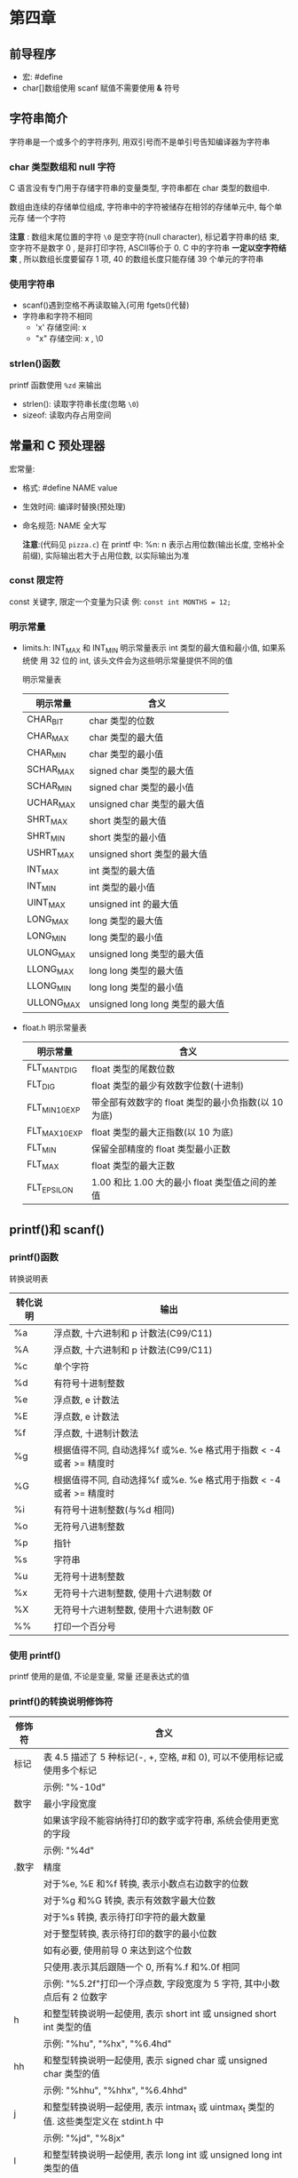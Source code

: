 * 第四章

** 前导程序
   - 宏: #define
   - char[]数组使用 scanf 赋值不需要使用 *&* 符号

** 字符串简介
   字符串是一个或多个的字符序列, 用双引号而不是单引号告知编译器为字符串

*** char 类型数组和 null 字符
    C 语言没有专门用于存储字符串的变量类型, 字符串都在 char 类型的数组中.

    数组由连续的存储单位组成, 字符串中的字符被储存在相邻的存储单元中, 每个单元存
    储一个字符

    *注意* : 数组末尾位置的字符 ~\0~ 是空字符(null character), 标记着字符串的结
    束, 空字符不是数字 0 , 是非打印字符, ASCⅡ等价于 0. C 中的字符串 *一定以空字符结
    束* , 所以数组长度要留存 1 项, 40 的数组长度只能存储 39 个单元的字符串

*** 使用字符串
    - scanf()遇到空格不再读取输入(可用 fgets()代替)
    - 字符串和字符不相同
      + 'x' 存储空间: x
      + "x" 存储空间: x , \0

*** strlen()函数
    printf 函数使用 ~%zd~ 来输出
    - strlen(): 读取字符串长度(忽略 ~\0~)
    - sizeof: 读取内存占用空间

** 常量和 C 预处理器
   宏常量:
   - 格式: #define NAME value
   - 生效时间: 编译时替换(预处理)
   - 命名规范: NAME 全大写

     *注意*:(代码见 ~pizza.c~)
      在 printf 中: %n: n 表示占用位数(输出长度, 空格补全前缀), 实际输出若大于占用位数, 以实际输出为准

*** const 限定符
    const 关键字, 限定一个变量为只读
    例: ~const int MONTHS = 12;~

*** 明示常量
    - limits.h: INT_MAX 和 INT_MIN 明示常量表示 int 类型的最大值和最小值, 如果系统使
      用 32 位的 int, 该头文件会为这些明示常量提供不同的值
      
      明示常量表
      | 明示常量   | 含义                           |
      |------------+--------------------------------|
      | CHAR_BIT   | char 类型的位数                 |
      | CHAR_MAX   | char 类型的最大值               |
      | CHAR_MIN   | char 类型的最小值               |
      | SCHAR_MAX  | signed char 类型的最大值        |
      | SCHAR_MIN  | signed char 类型的最小值        |
      | UCHAR_MAX  | unsigned char 类型的最大值      |
      | SHRT_MAX   | short 类型的最大值              |
      | SHRT_MIN   | short 类型的最小值              |
      | USHRT_MAX  | unsigned short 类型的最大值     |
      | INT_MAX    | int 类型的最大值                |
      | INT_MIN    | int 类型的最小值                |
      | UINT_MAX   | unsigned int 的最大值           |
      | LONG_MAX   | long 类型的最大值               |
      | LONG_MIN   | long 类型的最小值               |
      | ULONG_MAX  | unsigned long 类型的最大值      |
      | LLONG_MAX  | long long 类型的最大值          |
      | LLONG_MIN  | long long 类型的最小值          |
      | ULLONG_MAX | unsigned long long 类型的最大值 |
    - float.h
      明示常量表
      | 明示常量       | 含义                                            |
      |----------------+-------------------------------------------------|
      | FLT_MANT_DIG   | float 类型的尾数位数                             |
      | FLT_DIG        | float 类型的最少有效数字位数(十进制)             |
      | FLT_MIN_10_EXP | 带全部有效数字的 float 类型的最小负指数(以 10 为底) |
      | FLT_MAX_10_EXP | float 类型的最大正指数(以 10 为底)                 |
      | FLT_MIN        | 保留全部精度的 float 类型最小正数                 |
      | FLT_MAX        | float 类型的最大正数                             |
      | FLT_EPSILON    | 1.00 和比 1.00 大的最小 float 类型值之间的差值       |

** printf()和 scanf()
   
*** printf()函数
    转换说明表
    | 转化说明 | 输出                                                            |
    |----------+-----------------------------------------------------------------|
    | %a       | 浮点数, 十六进制和 p 计数法(C99/C11)                              |
    | %A       | 浮点数, 十六进制和 p 计数法(C99/C11)                              |
    | %c       | 单个字符                                                        |
    | %d       | 有符号十进制整数                                                |
    | %e       | 浮点数, e 计数法                                                 |
    | %E       | 浮点数, e 计数法                                                 |
    | %f       | 浮点数, 十进制计数法                                            |
    | %g       | 根据值得不同, 自动选择%f 或%e. %e 格式用于指数 < -4 或者 >= 精度时 |
    | %G       | 根据值得不同, 自动选择%f 或%e. %e 格式用于指数 < -4 或者 >= 精度时 |
    | %i       | 有符号十进制整数(与%d 相同)                                      |
    | %o       | 无符号八进制整数                                                |
    | %p       | 指针                                                            |
    | %s       | 字符串                                                          |
    | %u       | 无符号十进制整数                                                |
    | %x       | 无符号十六进制整数, 使用十六进制数 0f                            |
    | %X       | 无符号十六进制整数, 使用十六进制数 0F                            |
    | %%       | 打印一个百分号                                                  |

*** 使用 printf()
    printf 使用的是值, 不论是变量, 常量 还是表达式的值

*** printf()的转换说明修饰符
    | 修饰符 | 含义                                                                                  |
    |--------+---------------------------------------------------------------------------------------|
    | 标记   | 表 4.5 描述了 5 种标记(-, +, 空格, #和 0), 可以不使用标记或使用多个标记                    |
    |        | 示例: "%-10d"                                                                         |
    |--------+---------------------------------------------------------------------------------------|
    | 数字   | 最小字段宽度                                                                          |
    |        | 如果该字段不能容纳待打印的数字或字符串, 系统会使用更宽的字段                          |
    |        | 示例: "%4d"                                                                           |
    |--------+---------------------------------------------------------------------------------------|
    | .数字  | 精度                                                                                  |
    |        | 对于%e, %E 和%f 转换, 表示小数点右边数字的位数                                          |
    |        | 对于%g 和%G 转换, 表示有效数字最大位数                                                  |
    |        | 对于%s 转换, 表示待打印字符的最大数量                                                  |
    |        | 对于整型转换, 表示待打印的数字的最小位数                                              |
    |        | 如有必要, 使用前导 0 来达到这个位数                                                     |
    |        | 只使用.表示其后跟随一个 0, 所有%.f 和%.0f 相同                                           |
    |        | 示例: "%5.2f"打印一个浮点数, 字段宽度为 5 字符, 其中小数点后有 2 位数字                   |
    |--------+---------------------------------------------------------------------------------------|
    | h      | 和整型转换说明一起使用, 表示 short int 或 unsigned short int 类型的值                  |
    |        | 示例: "%hu", "%hx", "%6.4hd"                                                          |
    |--------+---------------------------------------------------------------------------------------|
    | hh     | 和整型转换说明一起使用, 表示 signed char 或 unsigned char 类型的值                     |
    |        | 示例: "%hhu", "%hhx", "%6.4hhd"                                                       |
    |--------+---------------------------------------------------------------------------------------|
    | j      | 和整型转换说明一起使用, 表示 intmax_t 或 uintmax_t 类型的值. 这些类型定义在 stdint.h 中 |
    |        | 示例: "%jd", "%8jx"                                                                   |
    |--------+---------------------------------------------------------------------------------------|
    | l      | 和整型转换说明一起使用, 表示 long int 或 unsigned long int 类型的值                   |
    |        | 示例: "%ld", "%8lu"                                                                   |
    |--------+---------------------------------------------------------------------------------------|
    | ll     | 和整型转换说明一起使用, 表示 long long int 或 unsigned long long int 类型的值(C99)    |
    |        | 示例: "%lld", "%8llu"                                                                 |
    |--------+---------------------------------------------------------------------------------------|
    | L      | 和浮点转换说明一起使用, 表示 long double 类型的值                                     |
    |        | 示例: "%Ld", "%10.4Le"                                                                |
    |--------+---------------------------------------------------------------------------------------|
    | t      | 和整型转换说明一起使用, 表示 ptrdff_t 类型的值. ptrdiff_t 是两个指针差值的类型(C99)      |
    |        | 示例: "%td", "%l2ti"                                                                  |
    |--------+---------------------------------------------------------------------------------------|
    | z      | 和整型转换说明一起使用, 表示 size_t 类型的值. size_t 是 sizeof 返回的类型(C99)             |
    |        | 示例: "%zd", "%l2zd"                                                                  |

    *注意*: 类型可移植性
    sizeof 以字节为单位返回类型或值得大小 -- 应该是某种形式的整数, 但标准只规定
    了该值是无符号整数. 在不同实现中不同

    - 使用 stddef.h 头文件(在包含 stdio.h 头文件时已包含在其中): 
      + 把 size_t 定义成系
        统使用 sizeof 返回的类型, 这被称为底层类型.
      + printf()使用 z 修饰符表示打印响应的类型
      + ptrdiff_t 类型和 t 修饰符来表示系统使用的 2 个地址差值的底层有符号整数类型
    
    *注意*: float 参数的转换
    对于浮点类型, 有用于 double 和 long  double 的类型转换说明, 确没有 float 类的. 因
    为表达式或参数中的 float 类型值会被自动转换成 double 类型
    - ANSI 中 C 不会把 float 自动转换成 double
    - printf 仍自动转换 float 为 double 类型

      printf 中的标记
      | 标记 | 含义                                                                                                      |
      |------+-----------------------------------------------------------------------------------------------------------|
      | -    | 待打印项左对齐, 即, 总字段的左侧开始打印该项                                                              |
      |      | 示例: "%-20s"                                                                                             |
      |------+-----------------------------------------------------------------------------------------------------------|
      | +    | 有符号值若为正, 则在前面显示加号; 若为负, 则在值前面显示减号                                              |
      |      | 示例: "%+6.2f"                                                                                            |
      |------+-----------------------------------------------------------------------------------------------------------|
      | 空格 | 有符号值若为正, 则在前面显示前导空格(不显示任何符号); 若为符, 则在值前面显示减号+标记覆盖一个空格         |
      |      | 示例: "%6.2f"                                                                                             |
      |------+-----------------------------------------------------------------------------------------------------------|
      | #    | 把结果转换为另一种形式.                                                                                   |
      |      | 如果是%o 格式, 则以 0 开始                                                                                   |
      |      | 如果是%x 或%X 格式, 则以 0x 或 0X 开始                                                                          |
      |      | 对于所有的浮点格式, #保证了即使后面没有任何数字, 也打印一个小数点字符. 对于%g 和%G 格式, #防止后面的 0 被删除 |
      |      | 示例: "%#o", "%#8.0f", "%+#10.3e"                                                                         |
      |------+-----------------------------------------------------------------------------------------------------------|
      | 0    | 对于数值格式, 用前导 0 代替空格填充字符宽度, 对于整数格式, 如果出现-标记或指定精度, 则忽略该标记            |

*** 转换说明的意义
    1. printf 错误使用:
       1. 使用 %c 打印 short: short 类型转为 char, char 会读取后 1 字节(二进制 8 位)
       2. 使用 %hd 打印 int: int 类型转为 short, short 会读取后 2 字节(二进制 16 位)
       3. 使用错误浮点参数时:
          + 使用多个%ld 读取 float/double 类型, 每次读取 *栈* 中的字节数, 所以会导致 2
            个 %ld 实际读取的是 2 个 float 拆分成 2 部分的字节

    2. printf()返回值:(旧版会返回不同的值)负值为输出错误

    3. printf 换行输出
       1) 使用多个 printf
       2) 用\和 Enter 键组合换行(在双引号中)
       3) 字符串拆分(ANSI C 特性)

*** 使用 scanf()
    转换说明表
    | 转换说明       | 含义                                                                                              |
    |----------------+---------------------------------------------------------------------------------------------------|
    | %c             | 把输入解释成字符                                                                                  |
    | %d             | 把输入解释成有符号十进制整数                                                                      |
    | %e, %f, %g, %a | 把输入解释称浮点数(C99 标准新增了%a)                                                               |
    | %E, %F, %G, %A | 把输入解释成浮点数(C99 标准新增了%A)                                                               |
    | %i             | 把输入解释成有符号十进制整数                                                                      |
    | %o             | 把输入解释成有符号八进制整数                                                                      |
    | %p             | 把输入解释成指针(地址)                                                                            |
    | %s             | 把输入解释成字符串. 从第 1 个非空白字符开始(依旧读取换行符), 到下一个空白字符之前的所有字符都是输入 |
    | %u             | 把输入解释成无符号十进制整数                                                                      |
    | %x, %X         | 把输入解释成有符号十六进制整数                                                                                   |

    修饰符
    | 转换说明  | 含义                                                                            |
    |-----------+---------------------------------------------------------------------------------|
    | *         | 抑制赋值                                                                        |
    |           | 示例: "%*d"                                                                     |
    |-----------+---------------------------------------------------------------------------------|
    | 数字      | 最大字符宽度. 输入达到最大字符宽度处, 或第一次遇到空白字符时停止                |
    |           | 示例: "%10s"                                                                    |
    |-----------+---------------------------------------------------------------------------------|
    | hh        | 把整数作为 signed char 或 unsigned char 类型读取                                |
    |           | 示例: "%hhd", "%hhu"                                                            |
    |-----------+---------------------------------------------------------------------------------|
    | ll        | 把整数作为 long long 或 unsigned long long 类型读取(C99)                         |
    |           | 示例: "%lld", "%llu"                                                            |
    |-----------+---------------------------------------------------------------------------------|
    | h, l 或 L | "%hd"和"%hi"表明把对应的值存储为 short int 类型                                 |
    |           | "%ho", "%hx"和"%hu"不爱你不过把对应的值存储为 unsigned short int 类型           |
    |           | "%ld"和"%li"表明把对应的值存储为 long 类型                                        |
    |           | "%lo","%lx"和"%lu"表明把对应的值存储为 unsigned long 类型                       |
    |           | "%le", "%lf"和"%lg"表明把对应的值存储为 double 类型                             |
    |           | 在 e, f 和 g 前面使用 L 而不是 l, 表明把对应的值被存储为 long double 类型            |
    |           | 如果没有修饰符, d, i, o 和 x 表明对应的值被储存为 int 类型, f 和 g 表明为 float 类型 |
    |-----------+---------------------------------------------------------------------------------|
    | j         | 在整型转换说明后面时, 表明使用 intmax_t 或 uintmax_t 类型(C99)                      |
    |           | 示例: "%zd", "%zo"                                                              |
    |-----------+---------------------------------------------------------------------------------|
    | z         | 在整型转换说明后面时, 表明使用 sizeof 的返回类型(C99)                             |
    | t         | 在整型转换说明后面时, 表明使用表示 2 个指针差值的类型(C99)                        |
    |           | 示例: "%td", "%tx"                                                                  |


    1. 从 scanf() 角度看输入
       - 跳过所有的空白字符, 直至遇到第一个非空白字符才开始读取
       - 读到非所需类型的字符停止, 截取已读的字符, 反复此步骤
       - 赋值已读字符给变量
         + 赋值错误立刻停止
         + 针对字符串, 会赋值同时附上'\0'
    
    2. 格式字符串的普通字符
       - scanf 会严格匹配
         #+begin_src c
           // 严格匹配, 用户输入 1个数字, 一个逗号, 一个数字(会自动跳过整数前面的空白)
           scanf("%d,%d", &n, &m);

           // 88,121

           // 自动跳过空白, 可识别
           // 88, 121

           // 自动跳过空白, 可识别
           // 88,
           // 121
         #+end_src

       - 针对%c 不会跳过空白
         #+begin_src c
           char ch;

           scanf("%c", &ch); // 从输入的第一个字符开始读取;

           scanf(" %c", &ch); // 从输入的第一个非空白字符开始读取;
         #+end_src

       - 返回值
         1) 如果没有读取任何项, 且需要读取一个数字而用户确输入一个非数值字符串,
            返回 0

         2) 检测到文件结尾时: 会返回 EOF(由于 EOF 在 stdio.h 中定义为-1(通常))

*** printf()和 scanf()的*修饰符
    - printf()中*: 字符宽度(见 ~varwid.c~)
      在%与转换说明字符中使用: ~%*.*f~
    
    - scanf()中*: 跳过该字符(见 ~skip2.c~)
      使用场景: 在读取文件中特定列的内容时
      #+begin_src c
        int n;

        // 跳过2项赋值第三项
        scanf("%*d %*d %d", &n);
      #+end_src

*** printf()的用法提示
    - 想把数据打印成列, 可指定足够大的字段宽度
      #+begin_src c
        // 原始数据
        printf("%d %d %d\n", val1, val2, val3);

        // 列数据
        printf("%9d %9d %9d\n", val1, val2, val2);
      #+end_src

    - 数字本地化设置
      见 locale.h 主要用于表示小数点符号
    
      
** 关键概念
   - 字符串永远都有'\0'字符作为结尾
   - 建议使用 ~#define~ 定义数值常量, 用 const 关键字声明的变量为只读变量, 在程
     序中使用符号常量(明示常量), 提高可读性和可维护性
   - scanf()会严格匹配, 记得何时使用&
   - 空白字符对于 scanf()很关键
     假设 scanf()中用户输入的值是
     ~\ 13.45e12# 0~ (\ 代表空格)
     + 使用%d 的结果: -13
     + 使用%f 的结果: -13.45e12
     + 使用%s 的结果: -1345e12#
     + 使用%c 的结果: (空格)

** 本章小结
   - 字符串在 C 中是以'\0'结尾的额字符数组

** 复习题

1. ~scanf("%s")~ 仅读取一个单词

2. 见 ~res2.c~

3. 见 ~res2.c~

4. 错误列表:
   1) 缺少 ~#include <stdio.h>~
   2) ~define B booboo~ -> ~#define B "booboo"~
   3) ~main(int)~ -> ~int main()~
   4) ~char name;~ -> ~char name[40];~
   5) ~printf("All right, %c, what's your age?\n", name, age)~ // 缺少参数 age
   6) 没有声明 xp: ~int xp;~

5. 见 ~res3.c~

6. a: ~%d~ (见 ~res4.c~)
   b: ~%4X~
   c: ~%10.3f~
   d\: ~%.2e~
   e: ~%-30s~

7. a: ~%15ld~ (见 ~res5.c~)
   b: ~%#x~
   c: ~%-12.2e~
   d\: ~%+10.3f~
   e: ~%-7.5s~

8. a: ~%6.4d~ (见 ~res6.c~)
   b: ~%#*.*o~
   c: ~%2s~
   d:\ TODO: ~%f~
   e: ~%-7.5s~

9. a: ~%d~ (见 ~res7.c~)
   b: ~%f %f~
   c: ~\ %s~
   d\: ~\ %s %d~
   e: ~\ %*s %d~

10. 空白字符对scanf很关键, 是区分读取值得界限

11. %z -> %zd (见 ~../3/typesize.c~)

12. 不行, 编译出错: 见 ~res8.c~;

** 编程练习

1. 见 ~practice1.c~

2. 见 ~practice2.c~

3. 见 ~practice3.c~

4. 见 ~practice4.c~

5. 见 ~practice5.c~

6. 见 ~practice6.c~

7. 见 ~practice7.c~

8. 见 ~practice8.c~

